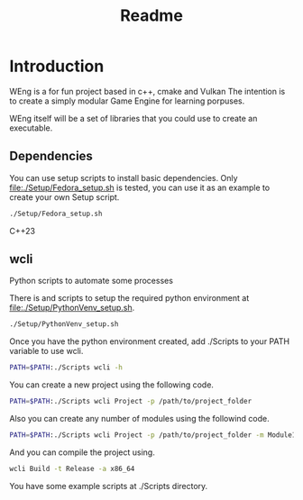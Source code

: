 #+TITLE: Readme

* Introduction 

WEng is a for fun project based in c++, cmake and Vulkan
The intention is to create a simply modular Game Engine for learning porpuses.

WEng itself will be a set of libraries that you could use to create an executable.

** Dependencies

You can use setup scripts to install basic dependencies. Only [[file:./Setup/Fedora_setup.sh]] is tested, you can use it as an example to create your own Setup script.

#+BEGIN_SRC sh
./Setup/Fedora_setup.sh
#+END_SRC

C++23

** wcli

Python scripts to automate some processes

There is and scripts to setup the required python environment at [[file:./Setup/PythonVenv_setup.sh]].

#+BEGIN_SRC sh
./Setup/PythonVenv_setup.sh
#+END_SRC

Once you have the python environment created, add ./Scripts to your PATH variable to use wcli.

#+BEGIN_SRC sh
PATH=$PATH:./Scripts wcli -h
#+END_SRC

You can create a new project using the following code.

#+BEGIN_SRC sh
PATH=$PATH:./Scripts wcli Project -p /path/to/project_folder
#+END_SRC

Also you can create any number of modules using the followind code.

#+BEGIN_SRC sh
PATH=$PATH:./Scripts wcli Project -p /path/to/project_folder -m Module1 Module2
#+END_SRC

And you can compile the project using.

#+BEGIN_SRC sh
wcli Build -t Release -a x86_64
#+END_SRC

You have some example scripts at ./Scripts directory.
